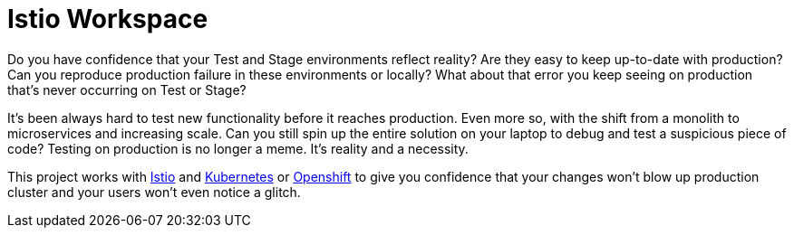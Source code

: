 = Istio Workspace

Do you have confidence that your Test and Stage environments reflect reality? Are they easy to keep up-to-date with production? Can you reproduce production failure in these environments or locally? What about that error you keep seeing on production that’s never occurring on Test or Stage?

It's been always hard to test new functionality before it reaches production. Even more so, with the shift from a monolith to microservices and increasing scale. Can you still spin up the entire solution on your laptop to debug and test a suspicious piece of code? Testing on production is no longer a meme. It’s reality and a necessity.

This project works with https://istio.io/[Istio] and https://k8s.io[Kubernetes] or https://openshift.com[Openshift] to give you confidence that your changes won't blow up production cluster and your users won’t even notice a glitch.

